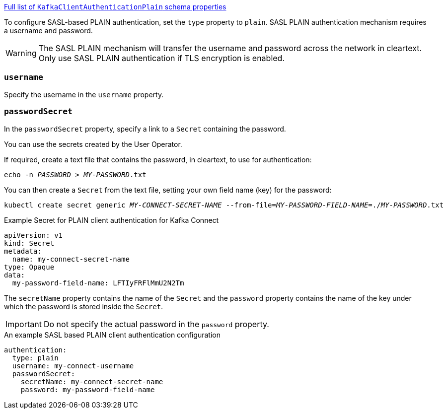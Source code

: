 xref:type-KafkaClientAuthenticationPlain-schema-{context}[Full list of `KafkaClientAuthenticationPlain` schema properties]

To configure SASL-based PLAIN authentication, set the `type` property to `plain`.
SASL PLAIN authentication mechanism requires a username and password.

WARNING: The SASL PLAIN mechanism will transfer the username and password across the network in cleartext.
Only use SASL PLAIN authentication if TLS encryption is enabled.

=== `username`
Specify the username in the `username` property.

=== `passwordSecret`
In the `passwordSecret` property, specify a link to a `Secret` containing the password.

You can use the secrets created by the User Operator.

If required, create a text file that contains the password, in cleartext, to use for authentication:

[source,shell,subs="+quotes"]
echo -n _PASSWORD_ > _MY-PASSWORD_.txt

You can then create a `Secret` from the text file, setting your own field name (key) for the password:

[source,shell,subs="+quotes"]
kubectl create secret generic _MY-CONNECT-SECRET-NAME_ --from-file=_MY-PASSWORD-FIELD-NAME_=./_MY-PASSWORD_.txt

.Example Secret for PLAIN client authentication for Kafka Connect
[source,yaml,subs="attributes+"]
----
apiVersion: v1
kind: Secret
metadata:
  name: my-connect-secret-name
type: Opaque
data:
  my-password-field-name: LFTIyFRFlMmU2N2Tm
----

The `secretName` property contains the name of the `Secret` and the `password` property contains the name of the key under which the password is stored inside the `Secret`.

IMPORTANT: Do not specify the actual password in the `password` property.

.An example SASL based PLAIN client authentication configuration
[source,yaml,subs=attributes+]
----
authentication:
  type: plain
  username: my-connect-username
  passwordSecret:
    secretName: my-connect-secret-name
    password: my-password-field-name
----

